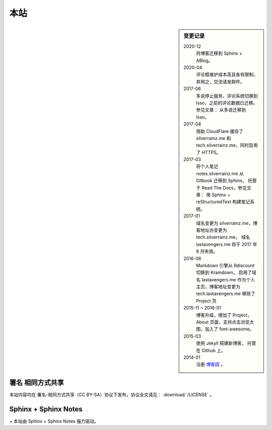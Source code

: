 ====
本站
====

.. sidebar:: 变更记录

    2020-12
        将博客迁移到 Sphinx + ABlog。

    2020-04
        评论框维护成本高且各有限制，弃用之，交流请发邮件。

    2017-06
        多说停止服务，评论系统切换到 Isso，之前的评论数据已迁移。参见文章： 从多说迁移到 Isso。

    2017-04
        借助 CloudFlare 缓存了 silverrainz.me 和 tech.silverrainz.me，同时启用了 HTTPS。

    2017-03
        将个人笔记 notes.silverrainz.me 从 Gitbook 迁移到 Sphinx，
        托管于 Read The Docs，参见文章： 用 Sphinx + reStructuredText 构建笔记系统。

    2017-01
        域名变更为 silverrainz.me，博客地址亦变更为 tech.silverrainz.me，
        域名 lastavengers.me 将于 2017 年 8 月失效。

    2016-08
        Markdown 引擎从 Rdiscount 切换到 Kramdown，
        启用了域名 lastavengers.me 作为个人主页，博客地址变更为 tech.lastavengers.me
        移除了 Project 页

    2015-11 ~ 2016-01
        博客升级，增加了 Project，About 页面，支持点击浏览大图，加入了 font-awesome。

    2015-03
        使用 Jekyll 搭建新博客， 托管在 Github 上。

    2014-01
        注册 博客园_ 。

    .. _博客园: https://www.cnblogs.com/lastavengers/
.. |cc-badge| image:: https://licensebuttons.net/l/by-sa/4.0/88x31.png
   :target: http://creativecommons.org/licenses/by-sa/4.0/

署名 相同方式共享
=================

|cc-badge| 本站内容均在 署名-相同方式共享（CC BY-SA）协议下发布，协议全文请见：
:download:`/LICENSE` 。

Sphinx + Sphinx Notes
=====================

.. |sphinx-badge| image:: https://raw.githubusercontent.com/sphinx-doc/sphinx/3.x/doc/_static/sphinx.png
   :width: 10%
   :target: https://www.sphinx-doc.org

.. |sphinx-notes-badge| image:: /_static/logo.png
   :target: https://github.com/sphinx-notes/

|sphinx-badge| + |sphinx-notes-badge| 本站由 Sphinx + Sphinx Notes 强力驱动。
